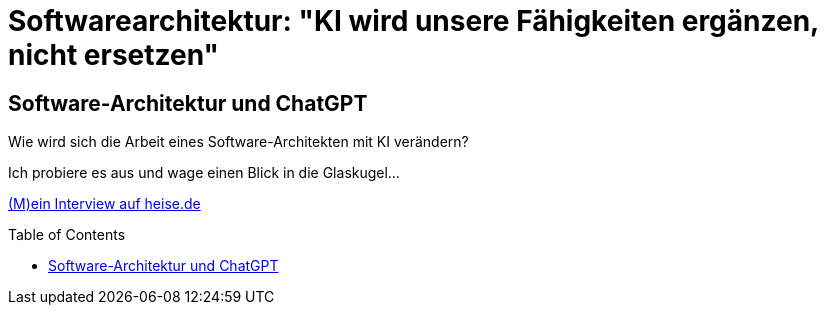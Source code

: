 = Softwarearchitektur: "KI wird unsere Fähigkeiten ergänzen, nicht ersetzen"
:jbake-pseudo: isaqb-post
:jbake-date: 2023-10-22
:jbake-author: rdmueller
:jbake-type: post
:jbake-toc: true
:jbake-status: published
:jbake-tags: ki, isaqb
:jbake-lang: de
:doctype: article
:toc: macro


:uri: https://www.heise.de/hintergrund/Softwarearchitektur-KI-wird-unsere-Faehigkeiten-ergaenzen-nicht-ersetzen-9339113.html

== Software-Architektur und ChatGPT

Wie wird sich die Arbeit eines Software-Architekten mit KI verändern?

Ich probiere es aus und wage einen Blick in die Glaskugel...

{uri}[(M)ein Interview auf heise.de]

toc::[]
